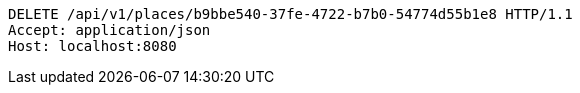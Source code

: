 [source,http,options="nowrap"]
----
DELETE /api/v1/places/b9bbe540-37fe-4722-b7b0-54774d55b1e8 HTTP/1.1
Accept: application/json
Host: localhost:8080

----